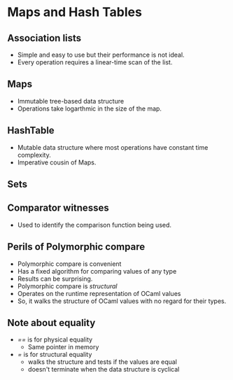 * Maps and Hash Tables
** Association lists
   - Simple and easy to use but their performance is not ideal.
   - Every operation requires a linear-time scan of the list.
** Maps
   - Immutable tree-based data structure
   - Operations take logarthmic in the size of the map.
** HashTable
   - Mutable data structure where most operations have constant time complexity.
   - Imperative cousin of Maps.
** Sets
** Comparator witnesses
   - Used to identify the comparison function being used.
** Perils of Polymorphic compare
   - Polymorphic compare is convenient
   - Has a fixed algorithm for comparing values of any type
   - Results can be surprising.
   - Polymorphic compare is /structural/
   - Operates on the runtime representation of OCaml values
   - So, it walks the structure of OCaml values with no regard for
     their types.
** Note about equality
   - /==/ is for physical equality
     - Same pointer in memory
   - /=/ is for structural equality
     - walks the structure and tests if the values are equal
     - doesn't terminate when the data structure is cyclical
